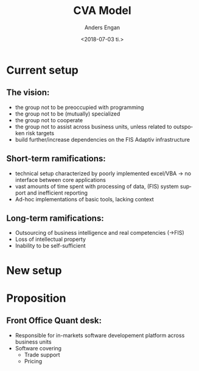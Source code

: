 #+OPTIONS: ':nil *:t -:t ::t <:t H:3 \n:nil ^:t arch:headline
#+OPTIONS: author:t broken-links:nil c:nil creator:nil
#+OPTIONS: d:(not "LOGBOOK") date:t e:t email:nil f:t inline:t num:t
#+OPTIONS: p:nil pri:nil prop:nil stat:t tags:t tasks:t tex:t
#+OPTIONS: timestamp:t title:t toc:t todo:t |:t
#+TITLE: CVA Model
#+DATE: <2018-07-03 ti.>
#+AUTHOR: Anders Engan
#+EMAIL: anders@anders-ThinkPad-T420
#+LANGUAGE: en
#+SELECT_TAGS: export
#+EXCLUDE_TAGS: noexport
#+CREATOR: Emacs 27.0.50 (Org mode 9.1.9)

* Current setup
** The vision: 
   - the group not to be preoccupied with programming
   - the group not to be (mutually) specialized
   - the group not to cooperate
   - the group not to assist across business units, unless related to outspoken risk targets
   - build further/increase dependencies on the FIS Adaptiv infrastructure 
** Short-term ramifications:
   - technical setup characterized by poorly implemented excel/VBA -> no interface between core applications 
   - vast amounts of time spent with processing of data, (FIS) system support and inefficient reporting
   - Ad-hoc implementations of basic tools, lacking context
** Long-term ramifications:
   - Outsourcing of business intelligence and real competencies (->FIS)
   - Loss of intellectual property
   - Inability to be self-sufficient  
* New setup 
** 

* Proposition
** Front Office Quant desk:
   - Responsible for in-markets software developement platform across business units
   - Software covering
     - Trade support
     - Pricing
